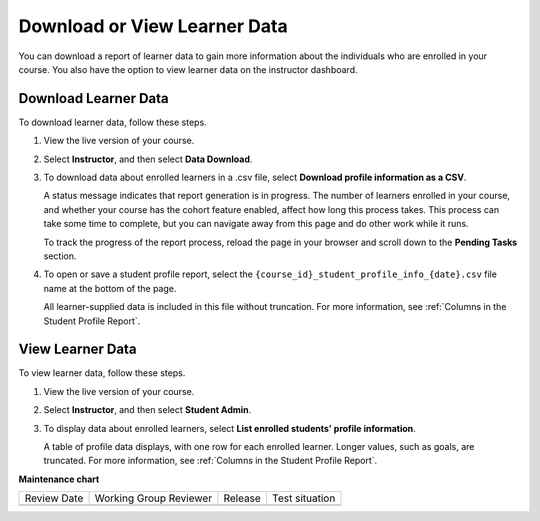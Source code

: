 .. _View and download student data:

#############################
Download or View Learner Data
#############################

.. tags:: educator, how-to

You can download a report of learner data to gain more information about the
individuals who are enrolled in your course. You also have the option to view
learner data on the instructor dashboard.

*********************
Download Learner Data
*********************

To download learner data, follow these steps.

#. View the live version of your course.

#. Select **Instructor**, and then select **Data Download**.

#. To download data about enrolled learners in a .csv file, select **Download
   profile information as a CSV**.

   A status message indicates that report generation is in progress. The number
   of learners enrolled in your course, and whether your course has the cohort
   feature enabled, affect how long this process takes. This process can take
   some time to complete, but you can navigate away from this page and do other
   work while it runs.

   To track the progress of the report process, reload the page in your browser
   and scroll down to the **Pending Tasks** section.

#. To open or save a student profile report, select the
   ``{course_id}_student_profile_info_{date}.csv`` file name at the bottom of
   the page.

   All learner-supplied data is included in this file without truncation. For
   more information, see :ref:`Columns in the Student Profile Report`.

*****************
View Learner Data
*****************

To view learner data, follow these steps.


#. View the live version of your course.

#. Select **Instructor**, and then select **Student Admin**.

#. To display data about enrolled learners, select **List enrolled students'
   profile information**.

   A table of profile data displays, with one row for each enrolled learner.
   Longer values, such as goals, are truncated. For more information, see
   :ref:`Columns in the Student Profile Report`.

.. seealso::
 :class: dropdown

 :ref:`Learner Data` (concept)

 :ref:`Columns in the Student Profile Report` (reference)

 :ref:`Access Anonymized Learner IDs <Access_anonymized>` (how-to)

**Maintenance chart**

+--------------+-------------------------------+----------------+--------------------------------+
| Review Date  | Working Group Reviewer        |   Release      |Test situation                  |
+--------------+-------------------------------+----------------+--------------------------------+
|              |                               |                |                                |
+--------------+-------------------------------+----------------+--------------------------------+
